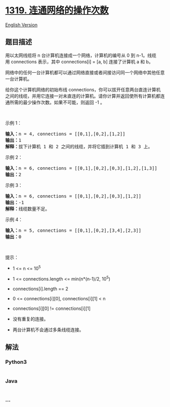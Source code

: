 * [[https://leetcode-cn.com/problems/number-of-operations-to-make-network-connected][1319.
连通网络的操作次数]]
  :PROPERTIES:
  :CUSTOM_ID: 连通网络的操作次数
  :END:
[[./solution/1300-1399/1319.Number of Operations to Make Network Connected/README_EN.org][English
Version]]

** 题目描述
   :PROPERTIES:
   :CUSTOM_ID: 题目描述
   :END:

#+begin_html
  <!-- 这里写题目描述 -->
#+end_html

#+begin_html
  <p>
#+end_html

用以太网线缆将 n 台计算机连接成一个网络，计算机的编号从 0 到 n-1。线缆用 connections 表示，其中 connections[i]
= [a, b] 连接了计算机 a 和 b。

#+begin_html
  </p>
#+end_html

#+begin_html
  <p>
#+end_html

网络中的任何一台计算机都可以通过网络直接或者间接访问同一个网络中其他任意一台计算机。

#+begin_html
  </p>
#+end_html

#+begin_html
  <p>
#+end_html

给你这个计算机网络的初始布线 connections，你可以拔开任意两台直连计算机之间的线缆，并用它连接一对未直连的计算机。请你计算并返回使所有计算机都连通所需的最少操作次数。如果不可能，则返回 -1
。 

#+begin_html
  </p>
#+end_html

#+begin_html
  <p>
#+end_html

 

#+begin_html
  </p>
#+end_html

#+begin_html
  <p>
#+end_html

示例 1：

#+begin_html
  </p>
#+end_html

#+begin_html
  <p>
#+end_html

#+begin_html
  </p>
#+end_html

#+begin_html
  <pre><strong>输入：</strong>n = 4, connections = [[0,1],[0,2],[1,2]]
  <strong>输出：</strong>1
  <strong>解释：</strong>拔下计算机 1 和 2 之间的线缆，并将它插到计算机 1 和 3 上。
  </pre>
#+end_html

#+begin_html
  <p>
#+end_html

示例 2：

#+begin_html
  </p>
#+end_html

#+begin_html
  <p>
#+end_html

#+begin_html
  </p>
#+end_html

#+begin_html
  <pre><strong>输入：</strong>n = 6, connections = [[0,1],[0,2],[0,3],[1,2],[1,3]]
  <strong>输出：</strong>2
  </pre>
#+end_html

#+begin_html
  <p>
#+end_html

示例 3：

#+begin_html
  </p>
#+end_html

#+begin_html
  <pre><strong>输入：</strong>n = 6, connections = [[0,1],[0,2],[0,3],[1,2]]
  <strong>输出：</strong>-1
  <strong>解释：</strong>线缆数量不足。
  </pre>
#+end_html

#+begin_html
  <p>
#+end_html

示例 4：

#+begin_html
  </p>
#+end_html

#+begin_html
  <pre><strong>输入：</strong>n = 5, connections = [[0,1],[0,2],[3,4],[2,3]]
  <strong>输出：</strong>0
  </pre>
#+end_html

#+begin_html
  <p>
#+end_html

 

#+begin_html
  </p>
#+end_html

#+begin_html
  <p>
#+end_html

提示：

#+begin_html
  </p>
#+end_html

#+begin_html
  <ul>
#+end_html

#+begin_html
  <li>
#+end_html

1 <= n <= 10^5

#+begin_html
  </li>
#+end_html

#+begin_html
  <li>
#+end_html

1 <= connections.length <= min(n*(n-1)/2, 10^5)

#+begin_html
  </li>
#+end_html

#+begin_html
  <li>
#+end_html

connections[i].length == 2

#+begin_html
  </li>
#+end_html

#+begin_html
  <li>
#+end_html

0 <= connections[i][0], connections[i][1] < n

#+begin_html
  </li>
#+end_html

#+begin_html
  <li>
#+end_html

connections[i][0] != connections[i][1]

#+begin_html
  </li>
#+end_html

#+begin_html
  <li>
#+end_html

没有重复的连接。

#+begin_html
  </li>
#+end_html

#+begin_html
  <li>
#+end_html

两台计算机不会通过多条线缆连接。

#+begin_html
  </li>
#+end_html

#+begin_html
  </ul>
#+end_html

** 解法
   :PROPERTIES:
   :CUSTOM_ID: 解法
   :END:

#+begin_html
  <!-- 这里可写通用的实现逻辑 -->
#+end_html

#+begin_html
  <!-- tabs:start -->
#+end_html

*** *Python3*
    :PROPERTIES:
    :CUSTOM_ID: python3
    :END:

#+begin_html
  <!-- 这里可写当前语言的特殊实现逻辑 -->
#+end_html

#+begin_src python
#+end_src

*** *Java*
    :PROPERTIES:
    :CUSTOM_ID: java
    :END:

#+begin_html
  <!-- 这里可写当前语言的特殊实现逻辑 -->
#+end_html

#+begin_src java
#+end_src

*** *...*
    :PROPERTIES:
    :CUSTOM_ID: section
    :END:
#+begin_example
#+end_example

#+begin_html
  <!-- tabs:end -->
#+end_html
